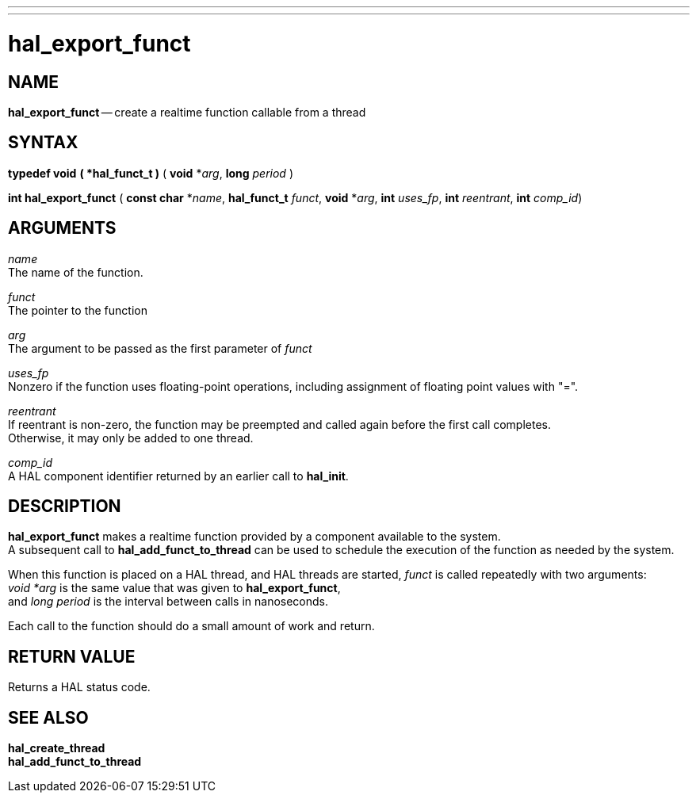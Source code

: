 ---
---
:skip-front-matter:

= hal_export_funct
:manmanual: HAL Components
:mansource: ../man/man3/hal_export_funct.asciidoc
:man version : 


== NAME

**hal_export_funct** -- create a realtime function callable from a thread



== SYNTAX
**typedef void** **( *hal_funct_t )** ( **void** *__arg__, **long** __period__ )

**int hal_export_funct** ( **const char** *__name__, **hal_funct_t** __funct__, **void** *__arg__, **int** __uses_fp__, **int** __reentrant__, **int** __comp_id__)



== ARGUMENTS
__name__ +
The name of the function.

__funct__ +
The pointer to the function

__arg__ +
The argument to be passed as the first parameter of __funct__

__uses_fp__ +
Nonzero if the function uses floating-point operations, including assignment
of floating point values with "=".

__reentrant__ +
If reentrant is non-zero, the function may be preempted and called again
before the first call completes.  +
Otherwise, it may only be added to one
thread.

__comp_id__ +
A HAL component identifier returned by an earlier call to **hal_init**.



== DESCRIPTION
**hal_export_funct** makes a realtime function provided by a component
available to the system.  +
A subsequent call to **hal_add_funct_to_thread**
can be used to schedule the execution of the function as needed by the system.

When this function is placed on a HAL thread, and HAL threads are started,
__funct__ is called repeatedly with two arguments: +
__void *arg__ is the
same value that was given to **hal_export_funct**, +
and __long period__ is
the interval between calls in nanoseconds.

Each call to the function should do a small amount of work and return.



== RETURN VALUE
Returns a HAL status code.



== SEE ALSO
**hal_create_thread** +
**hal_add_funct_to_thread**
